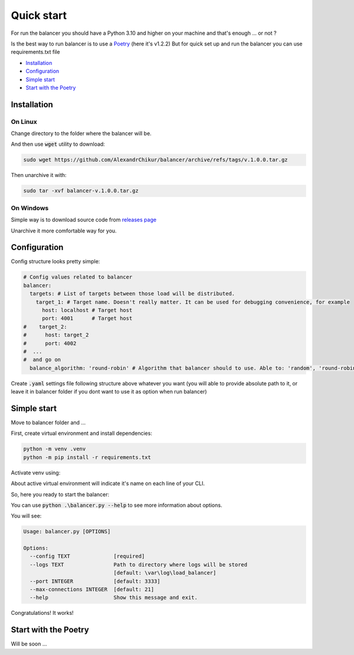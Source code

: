 ============
Quick start
============

For run the balancer you should have a Python 3.10 and higher on your machine and that's enough ... or not ?

Is the best way to run balancer is to use a `Poetry <https://python-poetry.org/>`_ (here it's v1.2.2)
But for quick set up and run the balancer you can use requirements.txt file


* `Installation`_
* `Configuration`_
* `Simple start`_
* `Start with the Poetry`_



-------------
Installation
-------------

On Linux
========
Change directory to the folder where the balancer will be.

And then use :code:`wget` utility to download:

..  code-block:: bash

    sudo wget https://github.com/AlexandrChikur/balancer/archive/refs/tags/v.1.0.0.tar.gz


Then unarchive it with:

..  code-block:: bash

    sudo tar -xvf balancer-v.1.0.0.tar.gz


On Windows
===========
Simple way is to download source code from `releases page <https://github.com/AlexandrChikur/balancer/releases>`_

Unarchive it more comfortable way for you.

-------------
Configuration
-------------
Config structure looks pretty simple:

..  code-block:: yaml

    # Config values related to balancer
    balancer:
      targets: # List of targets between those load will be distributed.
        target_1: # Target name. Doesn't really matter. It can be used for debugging convenience, for example
          host: localhost # Target host
          port: 4001      # Target host
    #    target_2:
    #      host: target_2
    #      port: 4002
    #  ...
    #  and go on
      balance_algorithm: 'round-robin' # Algorithm that balancer should to use. Able to: 'random', 'round-robin'

Create :code:`.yaml` settings file following structure above whatever you want
(you will able to provide absolute path to it, or leave it in balancer folder
if you dont want to use it as option when run balancer)

-------------
Simple start
-------------
Move to balancer folder and ...

First, create virtual environment and install dependencies:

..  code-block:: bash

    python -m venv .venv
    python -m pip install -r requirements.txt


Activate venv using:

..  code-block:: bash
    :caption: Linux

    source .venv/bin/activate

..  code-block:: bash
    :caption: Windows PowerShell

    .venv\Scripts\activate.ps1

..  code-block:: bash
    :caption: Windows CMD

    .venv\Scripts\activate.bat

About active virtual environment will indicate it's name on each line of your CLI.


So, here you ready to start the balancer:

You can use :code:`python .\balancer.py --help` to see more information about options.

You will see:

..  code-block:: bash

    Usage: balancer.py [OPTIONS]

    Options:
      --config TEXT              [required]
      --logs TEXT                Path to directory where logs will be stored
                                 [default: \var\log\load_balancer]
      --port INTEGER             [default: 3333]
      --max-connections INTEGER  [default: 21]
      --help                     Show this message and exit.


..  code-block:: bash
    :caption: Run balancer

    python balancer.py --port 3333 --config path/to/settings.yaml --logs /path/to/logs/

Congratulations! It works!

..  code-block:: bash
    :caption: Run balancer

    [INFO][MainThread][MainProcess] 2022-11-08 08:44:28,620 | Start BALANCER v.1.0.0
      _______   ________   __       ________   ___   __    ______   ______   ______
    /_______/\ /_______/\ /_/\     /_______/\ /__/\ /__/\ /_____/\ /_____/\ /_____/\
    \::: _  \ \\::: _  \ \\:\ \    \::: _  \ \\::\_\\  \ \\:::__\/ \::::_\/_\:::_ \ \
     \::(_)  \/_\::(_)  \ \\:\ \    \::(_)  \ \\:. `-\  \ \\:\ \  __\:\/___/\\:(_) ) )_
      \::  _  \ \\:: __  \ \\:\ \____\:: __  \ \\:. _    \ \\:\ \/_/\\::___\/_\: __ `\ \
       \::(_)  \ \\:.\ \  \ \\:\/___/\\:.\ \  \ \\. \`-\  \ \\:\_\ \ \\:\____/\\ \ `\ \ \
        \_______\/ \__\/\__\/ \_____\/ \__\/\__\/ \__\/ \__\/ \_____\/ \_____\/ \_\/ \_\/


    [INFO][MainThread][MainProcess] 2022-11-08 08:44:28,621 | With using configuration:
            targets:
                    target_1:
                            host = localhost
                            port = 4001
            balance_algorithm = round-robin
    [INFO][MainThread][MainProcess] 2022-11-08 08:44:28,622 | Add target: <Target name=target_1 host=localhost port=4001)> for load distribution
    [INFO][MainThread][MainProcess] 2022-11-08 08:44:28,622 | Balancer initialization: <Balancer host=0.0.0.0 port=3333 algorithm=ROUND_ROBIN targets_amount=1> completed successfully

----------------------
Start with the Poetry
----------------------

Will be soon ...
